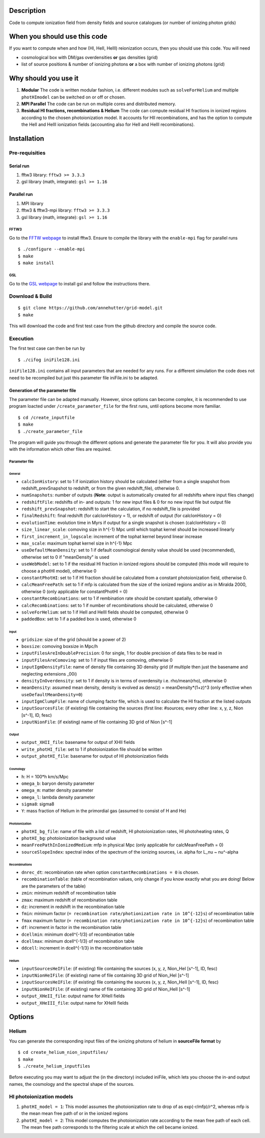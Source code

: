 Description
===========

Code to compute ionization field from density fields and source catalogues (or number of ionizing photon grids)

When you should use this code
=============================

If you want to compute when and how (HI, HeII, HeIII) reionization occurs, then you should use this code. You will need 

- cosmological box with DM/gas overdensities **or** gas densities (grid)
- list of source positions & number of ionizing photons **or** a box with number of ionizing photons (grid)

Why should you use it
=====================

1. **Modular** The code is written modular fashion, i.e. different modules such as ``solveForHelium`` and multiple ``photHImodel`` can be switched on or off or chosen.
2. **MPI Parallel** The code can be run on multiple cores and distributed memory.
3. **Residual HI fractions, recombinations & Helium** The code can compute residual HI fractions in ionized regions according to the chosen photoionization model. It accounts for HII recombinations, and has the option to compute the HeII and HeIII ionization fields (accounting also for HeII and HeIII recombinations).

Installation
============

Pre-requisities
---------------

Serial run
``````````

1. fftw3 library: ``fftw3 >= 3.3.3``
2. gsl library (math, integrate): ``gsl >= 1.16``

Parallel run
````````````

1. MPI library
2. fftw3 & fftw3-mpi library: ``fftw3 >= 3.3.3``
3. gsl library (math, integrate): ``gsl >= 1.16``

FFTW3
'''''

Go to the `FFTW webpage <http://www.fftw.org/download.html>`__ to install fftw3. Ensure to compile the library with the ``enable-mpi`` flag for parallel runs
::
    
    $ ./configure --enable-mpi
    $ make
    $ make install
    
GSL
'''

Go to the `GSL webpage <https://www.gnu.org/software/gsl/>`__ to install gsl and follow the instructions there. 


Download & Build
----------------

::

    $ git clone https://github.com/annehutter/grid-model.git
    $ make

This will download the code and first test case from the github directory and compile the source code.

Execution
---------

The first test case can then be run by
::

    $ ./cifog iniFile128.ini

``iniFile128.ini`` contains all input parameters that are needed for any runs. For a different simulation the code does not need to be recompiled but just this parameter file iniFile.ini to be adapted.

Generation of the parameter file
````````````````````````````````
The parameter file can be adapted manually. However, since options can become complex, it is recommended to use program loacted under ``/create_parameter_file`` for the first runs, until options become more familiar.
::

    $ cd /create_inputfile
    $ make
    $ ./create_parameter_file
    
The program will guide you through the different options and generate the parameter file for you. It will also provide you with the information which other files are required.

Parameter file
''''''''''''''

**General**
...........

- ``calcIonHistory``: set to 1 if ionization history should be calculated (either from a single snapshot from redshift_prevSnapshot to redshift, or from the given redshift_file), otherwise 0.
- ``numSnapshots``: number of outputs (**Note**: output is automatically created for all redshifts where input files change)
- ``redshiftFile``: redshifts of in- and outputs: 1 for new input files & 0 for no new input file but output file
- ``redshift_prevSnapshot``: redshift to start the calculation, if no redshift_file is provided
- ``finalRedshift``: final redshift (for calcIonHistory = 1), or redshift of output (for calcIonHistory = 0)
- ``evolutionTime``: evolution time in Myrs if output for a single snapshot is chosen (calcIonHistory = 0) 

- ``size_linear_scale``: comoving size in h^{-1} Mpc until which tophat kernel should be increased linearly
- ``first_increment_in_logscale``: increment of the tophat kernel beyond linear increase
- ``max_scale``: maximum tophat kernel size in h^{-1} Mpc

- ``useDefaultMeanDensity``: set to 1 if default cosmological density value should be used (recommended), otherwise set to 0 if "meanDensity" is used

- ``useWebModel``: set to 1 if the residual HI fraction in ionized regions should be computed (this mode will require to choose a photHI model), otherwise 0
- ``constantPhotHI``: set to 1 if HI fraction should be calculated from a constant photoionization field, otherwise 0.
- ``calcMeanFreePath``: set to 1 if mfp is calculated from the size of the ionized regions and/or as in Miralda 2000, otherwise 0 (only applicable for constantPhotHI = 0)
- ``constantRecombinations``: set to 1 if rembination rate should be constant spatially, otherwise 0
- ``calcRecombinations``: set to 1 if number of recombinations should be calculated, otherwise 0
- ``solveForHelium``: set to 1 if HeII and HeIII fields should be computed, otherwise 0

- ``paddedBox``: set to 1 if a padded box is used, otherwise 0

**Input**
.........

- ``gridsize``: size of the grid (should be a power of 2)
- ``boxsize``: comoving boxsize in Mpc/h

- ``inputFilesAreInDoublePrecision``: 0 for single, 1 for double precision of data files to be read in
- ``inputFilesAreComoving``: set to 1 if input files are comoving, otherwise 0

- ``inputIgmDensityFile``: name of density file containing 3D density grid (if multiple then just the basename and neglecting extensions _00i)
- ``densityInOverdensity``: set to 1 if density is in terms of overdensity i.e. rho/mean(rho), otherwise 0
- ``meanDensity``: assumed mean density, density is evolved as dens(z) = meanDensity*(1+z)^3 (only effective when ``useDefaultMeanDensity=0``)

- ``inputIgmClumpFile``: name of clumping factor file, which is used to calculate the HI fraction at the listed outputs

- ``inputSourcesFile``: (if existing) file containing the sources (first line: #sources; every other line: x, y, z, Nion [s^-1], ID, fesc)
- ``inputNionFile``: (if existing) name of file containing 3D grid of Nion [s^-1]

**Output**
..........

- ``output_XHII_file``: basename for output of XHII fields
- ``write_photHI_file``: set to 1 if photoionization file should be written
- ``output_photHI_file``: basename for output of HI photoionization fields

**Cosmology**
.............

- ``h``: H = 100*h km/s/Mpc
- ``omega_b``: baryon density parameter
- ``omega_m``: matter density parameter
- ``omega_l``: lambda density parameter
- ``sigma8``: sigma8
- ``Y``: mass fraction of Helium in the primordial gas (assumed to consist of H and He)

**Photoionization**
...................

- ``photHI_bg_file``: name of file with a list of redshift, HI photoionization rates, HI photoheating rates, Q
- ``photHI_bg``: photoionization background value
- ``meanFreePathInIonizedMedium``: mfp in physical Mpc (only applicable for calcMeanFreePath = 0)
- ``sourceSlopeIndex``: spectral index of the spectrum of the ionizing sources, i.e. alpha for L_nu ~ nu^-alpha

**Recombinations**
..................

- ``dnrec_dt``: recombination rate when option ``constantRecombinations = 0`` is chosen.
- ``recombinationTable``: (table of recombination values, only change if you know exactly what you are doing! Below are the parameters of the table)
- ``zmin``: minimum redshift of recombination table
- ``zmax``: maximum redshift of recombination table
- ``dz``: increment in redshift in the recombination table
- ``fmin``: minimum factor (``= recombination rate/photionization rate in 10^{-12}s``) of recombination table
- ``fmax`` maximum factor (``= recombination rate/photionization rate in 10^{-12}s``) of recombination table
- ``df``: increment in factor in the recombination table
- ``dcellmin``: minimum dcell^{-1/3} of recombination table
- ``dcellmax``: minimum dcell^{-1/3} of recombination table
- ``ddcell``: increment in dcell^{-1/3} in the recombination table

**Helium**
..........

- ``inputSourcesHeIFile``: (if existing) file containing the sources (x, y, z, Nion_HeI [s^-1], ID, fesc)
- ``inputNionHeIFile``: (if existing) name of file containing 3D grid of Nion_HeI [s^-1]
- ``inputSourcesHeIFile``: (if existing) file containing the sources (x, y, z, Nion_HeII [s^-1], ID, fesc)
- ``inputNionHeIFile``: (if existing) name of file containing 3D grid of Nion_HeII [s^-1]

- ``output_XHeII_file``: output name for XHeII fields
- ``output_XHeIII_file``: output name for XHeIII fields


Options
=======

Helium
------

You can generate the corresponding input files of the ionizing photons of helium in **sourceFile format** by
::

    $ cd create_helium_nion_inputfiles/
    $ make
    $ ./create_helium_inputfiles

Before executing you may want to adjust the (in the directory) included iniFile, which lets you choose the in-and output names, the cosmology and the spectral shape of the sources.

HI photoionization models
-------------------------

1. ``photHI_model = 1``: This model assumes the photoionization rate to drop of as exp(-r/mfp)/r^2, whereas mfp is the mean mean free path of or in the ionized regions

2. ``photHI_model = 2``: This model computes the photoionization rate according to the mean free path of each cell. The mean free path corresponds to the filtering scale at which the cell became ionized.



